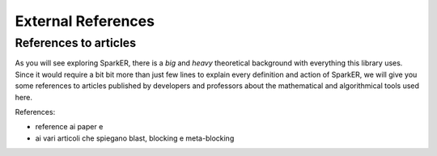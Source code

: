 External References
+++++++++++++++++++

References to articles
----------------------

As you will see exploring SparkER, there is a *big* and *heavy* theoretical background
with everything this library uses.
Since it would require a bit bit more than just few lines to explain every definition 
and action of SparkER, we will give you some references to articles published by developers 
and professors about the mathematical and algorithmical tools used here.

References:

* reference ai paper e 
* ai vari articoli che spiegano blast, blocking e meta-blocking
